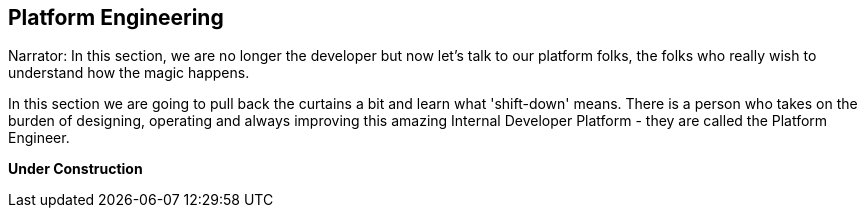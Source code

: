 == Platform Engineering

Narrator: In this section, we are no longer the developer but now let's talk to our platform folks, the folks who really wish to understand how the magic happens.

In this section we are going to pull back the curtains a bit and learn what 'shift-down' means.  There is a person who takes on the burden of designing, operating and always improving this amazing Internal Developer Platform - they are called the Platform Engineer.  

*Under Construction*
